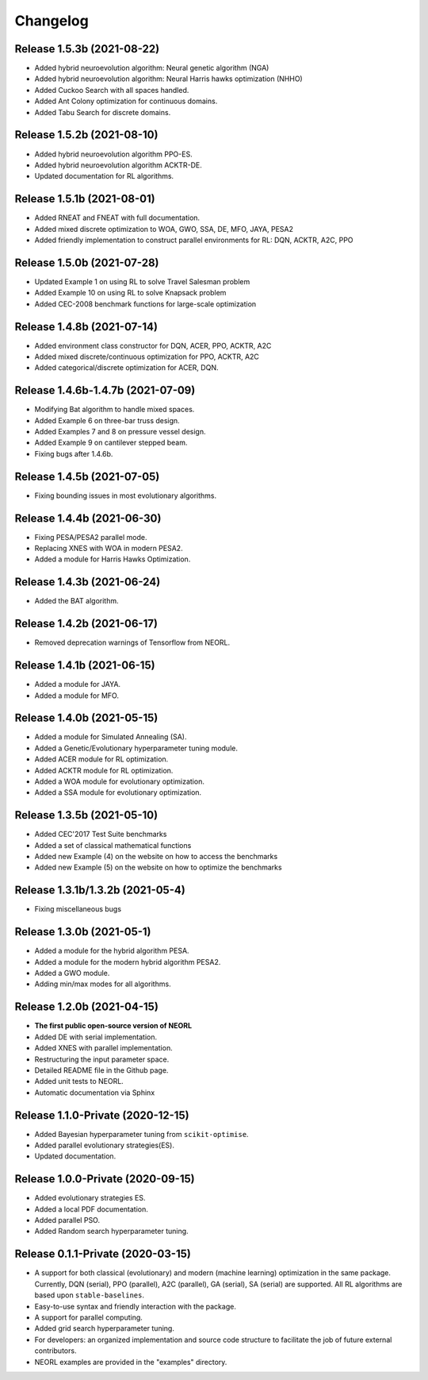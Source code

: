 .. _changelog:

Changelog
==========

Release 1.5.3b (2021-08-22)
------------------------------------

- Added hybrid neuroevolution algorithm: Neural genetic algorithm (NGA)
- Added hybrid neuroevolution algorithm: Neural Harris hawks optimization (NHHO)
- Added Cuckoo Search with all spaces handled.
- Added Ant Colony optimization for continuous domains.
- Added Tabu Search for discrete domains.

Release 1.5.2b (2021-08-10)
------------------------------------

- Added hybrid neuroevolution algorithm PPO-ES.
- Added hybrid neuroevolution algorithm ACKTR-DE.
- Updated documentation for RL algorithms.

Release 1.5.1b (2021-08-01)
------------------------------------

- Added RNEAT and FNEAT with full documentation.
- Added mixed discrete optimization to WOA, GWO, SSA, DE, MFO, JAYA, PESA2
- Added friendly implementation to construct parallel environments for RL: DQN, ACKTR, A2C, PPO

Release 1.5.0b (2021-07-28)
------------------------------------

- Updated Example 1 on using RL to solve Travel Salesman problem
- Added Example 10 on using RL to solve Knapsack problem
- Added CEC-2008 benchmark functions for large-scale optimization

Release 1.4.8b (2021-07-14)
------------------------------------

- Added environment class constructor for DQN, ACER, PPO, ACKTR, A2C
- Added mixed discrete/continuous optimization for PPO, ACKTR, A2C
- Added categorical/discrete optimization for ACER, DQN.

Release 1.4.6b-1.4.7b (2021-07-09)
------------------------------------

- Modifying Bat algorithm to handle mixed spaces. 
- Added Example 6 on three-bar truss design.
- Added Examples 7 and 8 on pressure vessel design. 
- Added Example 9 on cantilever stepped beam.
- Fixing bugs after 1.4.6b.

Release 1.4.5b (2021-07-05)
------------------------------------

- Fixing bounding issues in most evolutionary algorithms.

Release 1.4.4b (2021-06-30)
------------------------------------

- Fixing PESA/PESA2 parallel mode.
- Replacing XNES with WOA in modern PESA2.
- Added a module for Harris Hawks Optimization.

Release 1.4.3b (2021-06-24)
------------------------------------

- Added the BAT algorithm.

Release 1.4.2b (2021-06-17)
------------------------------------

- Removed deprecation warnings of Tensorflow from NEORL.

Release 1.4.1b (2021-06-15)
------------------------------------

- Added a module for JAYA.
- Added a module for MFO.

Release 1.4.0b (2021-05-15)
------------------------------------

- Added a module for Simulated Annealing (SA).
- Added a Genetic/Evolutionary hyperparameter tuning module.
- Added ACER module for RL optimization.
- Added ACKTR module for RL optimization.
- Added a WOA module for evolutionary optimization. 
- Added a SSA module for evolutionary optimization. 

Release 1.3.5b (2021-05-10)
------------------------------------

- Added CEC'2017 Test Suite benchmarks
- Added a set of classical mathematical functions
- Added new Example (4) on the website on how to access the benchmarks
- Added new Example (5) on the website on how to optimize the benchmarks

Release 1.3.1b/1.3.2b (2021-05-4)
------------------------------------

- Fixing miscellaneous bugs

Release 1.3.0b (2021-05-1)
---------------------------

- Added a module for the hybrid algorithm PESA.
- Added a module for the modern hybrid algorithm PESA2.
- Added a GWO module. 
- Adding min/max modes for all algorithms.

Release 1.2.0b (2021-04-15)
---------------------------

- **The first public open-source version of NEORL**
- Added DE with serial implementation.
- Added XNES with parallel implementation. 
- Restructuring the input parameter space.
- Detailed README file in the Github page. 
- Added unit tests to NEORL.
- Automatic documentation via Sphinx

Release 1.1.0-Private (2020-12-15)
------------------------------------

- Added Bayesian hyperparameter tuning from ``scikit-optimise``.
- Added parallel evolutionary strategies(ES).
- Updated documentation. 

Release 1.0.0-Private (2020-09-15)
-----------------------------------

- Added evolutionary strategies ES.
- Added a local PDF documentation. 
- Added parallel PSO.
- Added Random search hyperparameter tuning.

Release 0.1.1-Private (2020-03-15)
-----------------------------------

- A support for both classical (evolutionary) and modern (machine learning) optimization in the same package. Currently, DQN (serial), PPO (parallel), A2C (parallel), GA (serial), SA (serial) are supported. All RL algorithms are based upon ``stable-baselines``.
-  Easy-to-use syntax and friendly interaction with the package.
-  A support for parallel computing. 
-  Added grid search hyperparameter tuning.
-  For developers: an organized implementation and source code structure to facilitate the job of future external contributors.
-  NEORL examples are provided in the "examples" directory.